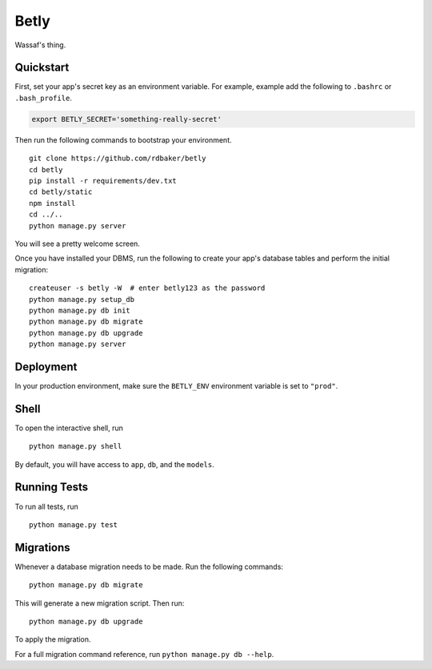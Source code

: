 ===============================
Betly
===============================

Wassaf's thing.


Quickstart
----------

First, set your app's secret key as an environment variable. For example, example add the following to ``.bashrc`` or ``.bash_profile``.

.. code-block:: bash

    export BETLY_SECRET='something-really-secret'


Then run the following commands to bootstrap your environment.


::

    git clone https://github.com/rdbaker/betly
    cd betly
    pip install -r requirements/dev.txt
    cd betly/static
    npm install
    cd ../..
    python manage.py server

You will see a pretty welcome screen.

Once you have installed your DBMS, run the following to create your app's database tables and perform the initial migration:

::

    createuser -s betly -W  # enter betly123 as the password
    python manage.py setup_db
    python manage.py db init
    python manage.py db migrate
    python manage.py db upgrade
    python manage.py server



Deployment
----------

In your production environment, make sure the ``BETLY_ENV`` environment variable is set to ``"prod"``.


Shell
-----

To open the interactive shell, run ::

    python manage.py shell

By default, you will have access to ``app``, ``db``, and the ``models``.


Running Tests
-------------

To run all tests, run ::

    python manage.py test


Migrations
----------

Whenever a database migration needs to be made. Run the following commands:
::

    python manage.py db migrate

This will generate a new migration script. Then run:
::

    python manage.py db upgrade

To apply the migration.

For a full migration command reference, run ``python manage.py db --help``.
